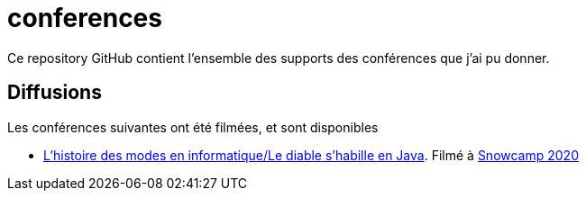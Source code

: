 :icons: font

# conferences

Ce repository GitHub contient l'ensemble des supports des conférences que j'ai pu donner.

## Diffusions

Les conférences suivantes ont été filmées, et sont disponibles

* https://github.com/Riduidel/conferences/histoire-des-modes/src/docs/asciidoc/index.ad[L'histoire des modes en informatique/Le diable s'habille en Java]. Filmé à https://www.youtube.com/watch?v=TqFFqTKjHAA[Snowcamp 2020]
